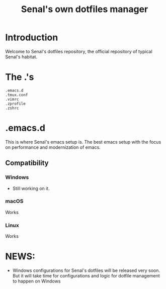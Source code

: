 #+TITLE: Senal's own dotfiles manager


* Introduction

Welcome to Senal's dotfiles repository, the official repository of typical Senal's habitat.



* The .'s

#+BEGIN_SRC shell
  .emacs.d
  .tmux.conf
  .vimrc
  .zprofile
  .zshrc
#+END_SRC




* .emacs.d
This is where Senal's emacs setup is. The best emacs setup with the focus on performance and modernization
of emacs. 

** Compatibility

*** Windows 
- Still working on it.


*** macOS
Works


*** Linux 
Works




* NEWS:
- Windows configurations for Senal's dotfiles will be released very soon. But it will take time
  for configurations and logic for dotfile management to happen on Windows

